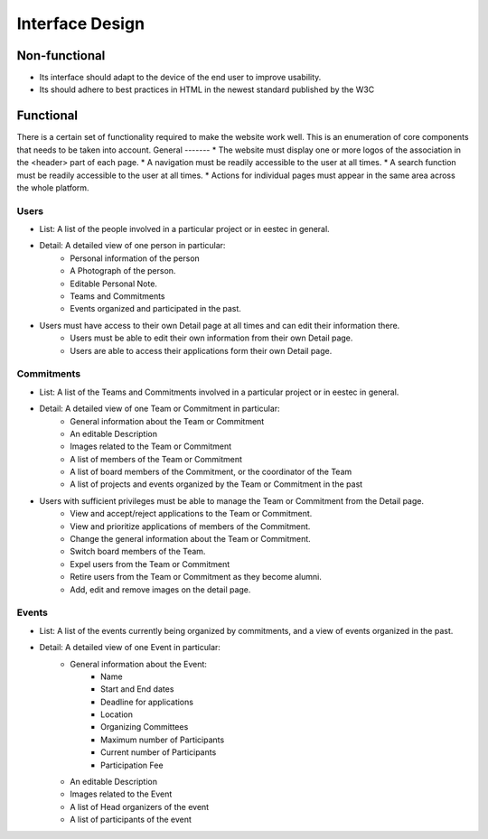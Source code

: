 Interface Design
================

Non-functional
##############

* Its interface should adapt to the device of the end user to improve usability.
* Its should adhere to best practices in HTML in the newest standard published by the W3C

Functional
##########

There is a certain set of functionality required to make the website work well. This is an enumeration of core components that needs to be taken into account.
General
-------
* The website must display one or more logos of the association in the <header> part of each page.
* A navigation must be readily accessible to the user at all times.
* A search function must be readily accessible to the user at all times.
* Actions for individual pages must appear in the same area across the whole platform.

Users
-----
* List: A list of the people involved in a particular project or in eestec in general.
* Detail: A detailed view of one person in particular:
    * Personal information of the person
    * A Photograph of the person.
    * Editable Personal Note.
    * Teams and Commitments
    * Events organized and participated in the past.
* Users must have access to their own Detail page at all times and can edit their information there.
    * Users must be able to edit their own information from their own Detail page.
    * Users are able to access their applications form their own Detail page.

Commitments
-----------
* List: A list of the Teams and Commitments involved in a particular project or in eestec in general.
* Detail: A detailed view of one Team or Commitment in particular:
    * General information about the Team or Commitment
    * An editable Description
    * Images related to the Team or Commitment
    * A list of members of the Team or Commitment
    * A list of board members of the Commitment, or the coordinator of the Team
    * A list of projects and events organized by the Team or Commitment in the past

* Users with sufficient privileges must be able to manage the Team or Commitment from the Detail page.
    * View and accept/reject applications to the Team or Commitment.
    * View and prioritize applications of members of the Commitment.
    * Change the general information about the Team or Commitment.
    * Switch board members of the Team.
    * Expel users from the Team or Commitment
    * Retire users from the Team or Commitment as they become alumni.
    * Add, edit and remove images on the detail page.


Events
-----------
* List: A list of the events currently being organized by commitments, and a view of events organized in the past.
* Detail: A detailed view of one Event in particular:
    * General information about the Event:
        * Name
        * Start and End dates
        * Deadline for applications
        * Location
        * Organizing Committees
        * Maximum number of Participants
        * Current number of Participants
        * Participation Fee
    * An editable Description
    * Images related to the Event
    * A list of Head organizers of the event
    * A list of participants of the event

